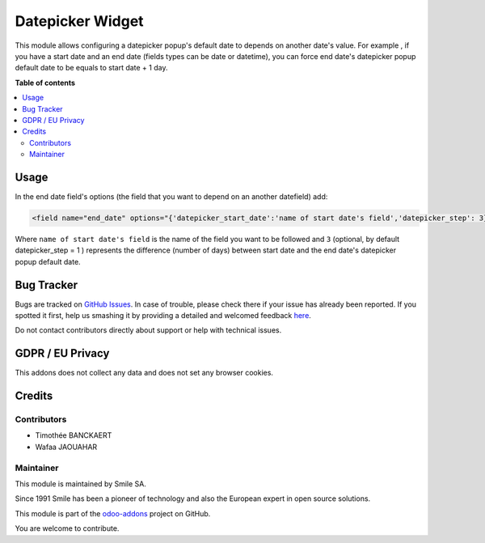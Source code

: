 =================
Datepicker Widget
=================

.. |badge2| image:: https://img.shields.io/badge/licence-AGPL--3-blue.png
    :target: http://www.gnu.org/licenses/agpl-3.0-standalone.html
    :alt: License: AGPL-3
.. |badge3| image:: https://img.shields.io/badge/github-Smile_SA%2Fodoo_addons-lightgray.png?logo=github
    :target: https://github.com/Smile-SA/odoo_addons/tree/11.0/smile_widget_datepicker
    :alt: Smile-SA/odoo_addons

|badge2| |badge3|


This module allows configuring a datepicker popup's default date to depends
on another date's value.
For example , if you have a start date and an end date (fields types can be
date or datetime), you can force end date's datepicker popup default date
to be equals to start date + 1 day.

**Table of contents**

.. contents::
   :local:


Usage
=====

In the end date field's options (the field that you want to depend on
an another datefield) add:

.. code-block:: xml

    <field name="end_date" options="{'datepicker_start_date':'name of start date's field','datepicker_step': 3}"/>


Where ``name of start date's field`` is the name of the field you want to be
followed and ``3`` (optional, by default datepicker_step = 1 ) represents
the difference (number of days) between start date and the end date's
datepicker popup default date.


Bug Tracker
===========

Bugs are tracked on `GitHub Issues <https://github.com/Smile-SA/odoo_addons/issues>`_.
In case of trouble, please check there if your issue has already been reported.
If you spotted it first, help us smashing it by providing a detailed and
welcomed feedback
`here <https://github.com/Smile-SA/odoo_addons/issues/new?body=module:%20smile_widget_datepicker%0Aversion:%2011.0%0A%0A**Steps%20to%20reproduce**%0A-%20...%0A%0A**Current%20behavior**%0A%0A**Expected%20behavior**>`_.

Do not contact contributors directly about support or help with technical
issues.

GDPR / EU Privacy
=================

This addons does not collect any data and does not set any browser cookies.

Credits
=======

Contributors
------------

* Timothée BANCKAERT
* Wafaa JAOUAHAR

Maintainer
----------

This module is maintained by Smile SA.

Since 1991 Smile has been a pioneer of technology and also the European expert
in open source solutions.

.. image:: https://avatars0.githubusercontent.com/u/572339?s=200&v=4
   :alt: Smile SA
   :target: http://smile.fr

This module is part of the `odoo-addons <https://github.com/Smile-SA/odoo_addons>`_ project on GitHub.

You are welcome to contribute.

